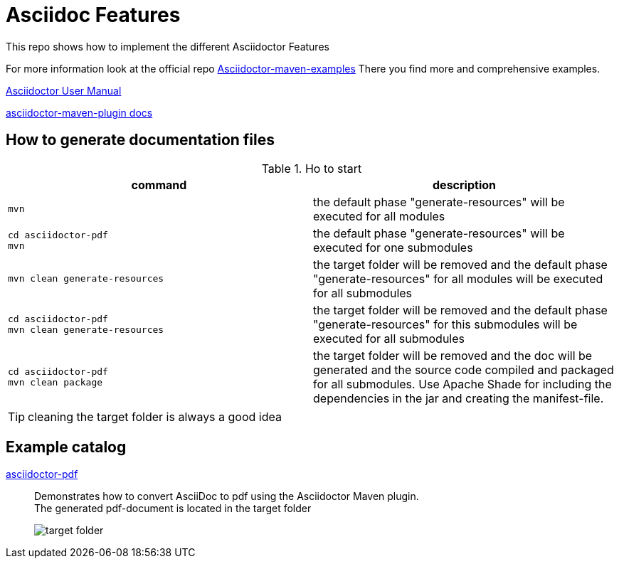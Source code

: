 # Asciidoc Features
ifndef::imagesdir[:imagesdir: images]

This repo shows how to implement the different Asciidoctor Features

For more information look at the official repo link:https://github.com/asciidoctor/asciidoctor-maven-examples[Asciidoctor-maven-examples]
There you find more and comprehensive examples.

link:https://asciidoctor.org/docs/user-manual[Asciidoctor User Manual]

link:https://asciidoctor.org/docs/asciidoctor-maven-plugin[asciidoctor-maven-plugin docs]

== How to generate documentation files


.Ho to start
|===
|command |description

a|
----
mvn
----
|the default phase "generate-resources" will be executed for all modules

a|
----
cd asciidoctor-pdf
mvn
----
|the default phase "generate-resources" will be executed for one submodules

a|
----
mvn clean generate-resources
----
|the target folder will be removed and the default phase "generate-resources" for all modules will be executed for all submodules

a|
----
cd asciidoctor-pdf
mvn clean generate-resources
----
|the target folder will be removed and the default phase "generate-resources" for this submodules will be executed for all submodules

a|
----
cd asciidoctor-pdf
mvn clean package
----
|the target folder will be removed and the doc will be generated and the source code compiled and packaged for all submodules. Use Apache Shade for including the dependencies in the jar and creating the manifest-file.

|===

TIP: cleaning the target folder is always a good idea

== Example catalog

link:asciidoctor-pdf/README.adoc[asciidoctor-pdf] ::
Demonstrates how to convert AsciiDoc to pdf using the Asciidoctor Maven plugin. +
The generated pdf-document is located in the target folder
+
image::target-folder.png[]





